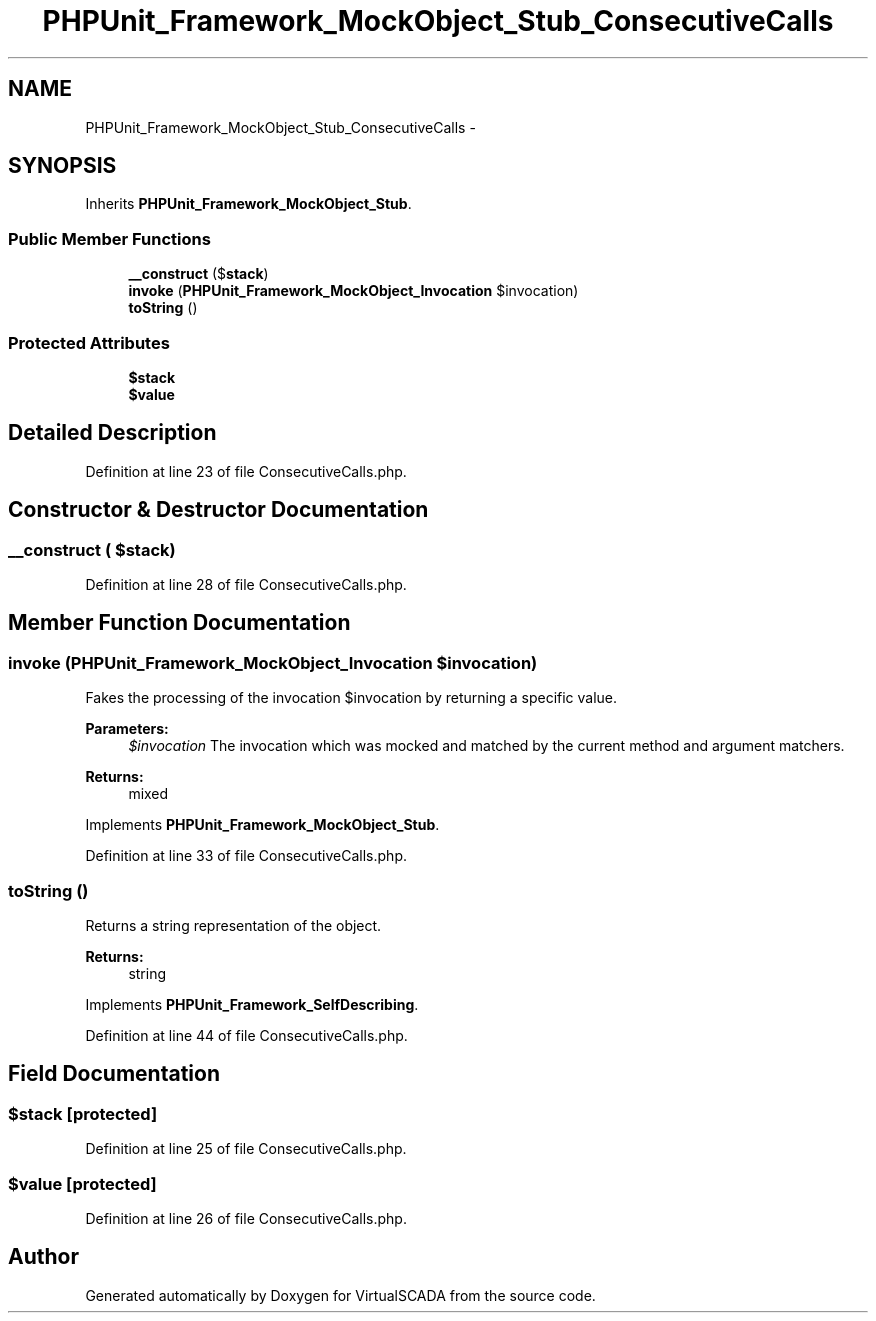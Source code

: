.TH "PHPUnit_Framework_MockObject_Stub_ConsecutiveCalls" 3 "Tue Apr 14 2015" "Version 1.0" "VirtualSCADA" \" -*- nroff -*-
.ad l
.nh
.SH NAME
PHPUnit_Framework_MockObject_Stub_ConsecutiveCalls \- 
.SH SYNOPSIS
.br
.PP
.PP
Inherits \fBPHPUnit_Framework_MockObject_Stub\fP\&.
.SS "Public Member Functions"

.in +1c
.ti -1c
.RI "\fB__construct\fP ($\fBstack\fP)"
.br
.ti -1c
.RI "\fBinvoke\fP (\fBPHPUnit_Framework_MockObject_Invocation\fP $invocation)"
.br
.ti -1c
.RI "\fBtoString\fP ()"
.br
.in -1c
.SS "Protected Attributes"

.in +1c
.ti -1c
.RI "\fB$stack\fP"
.br
.ti -1c
.RI "\fB$value\fP"
.br
.in -1c
.SH "Detailed Description"
.PP 
Definition at line 23 of file ConsecutiveCalls\&.php\&.
.SH "Constructor & Destructor Documentation"
.PP 
.SS "__construct ( $stack)"

.PP
Definition at line 28 of file ConsecutiveCalls\&.php\&.
.SH "Member Function Documentation"
.PP 
.SS "invoke (\fBPHPUnit_Framework_MockObject_Invocation\fP $invocation)"
Fakes the processing of the invocation $invocation by returning a specific value\&.
.PP
\fBParameters:\fP
.RS 4
\fI$invocation\fP The invocation which was mocked and matched by the current method and argument matchers\&. 
.RE
.PP
\fBReturns:\fP
.RS 4
mixed 
.RE
.PP

.PP
Implements \fBPHPUnit_Framework_MockObject_Stub\fP\&.
.PP
Definition at line 33 of file ConsecutiveCalls\&.php\&.
.SS "toString ()"
Returns a string representation of the object\&.
.PP
\fBReturns:\fP
.RS 4
string 
.RE
.PP

.PP
Implements \fBPHPUnit_Framework_SelfDescribing\fP\&.
.PP
Definition at line 44 of file ConsecutiveCalls\&.php\&.
.SH "Field Documentation"
.PP 
.SS "$\fBstack\fP\fC [protected]\fP"

.PP
Definition at line 25 of file ConsecutiveCalls\&.php\&.
.SS "$value\fC [protected]\fP"

.PP
Definition at line 26 of file ConsecutiveCalls\&.php\&.

.SH "Author"
.PP 
Generated automatically by Doxygen for VirtualSCADA from the source code\&.
